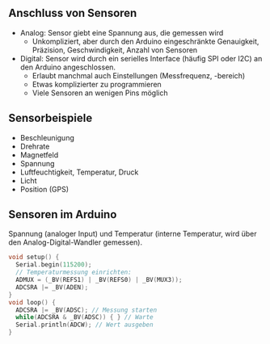 ** Anschluss von Sensoren
- Analog: Sensor giebt eine Spannung aus, die gemessen wird
  - Unkompliziert, aber durch den Arduino eingeschränkte Genauigkeit,
    Präzision, Geschwindigkeit, Anzahl von Sensoren
- Digital: Sensor wird durch ein serielles Interface (häufig SPI oder
  I2C) an den Arduino angeschlossen.
  - Erlaubt manchmal auch Einstellungen (Messfrequenz, -bereich)
  - Etwas komplizierter zu programmieren
  - Viele Sensoren an wenigen Pins möglich

** Sensorbeispiele

- Beschleunigung
- Drehrate
- Magnetfeld
- Spannung
- Luftfeuchtigkeit, Temperatur, Druck
- Licht
- Position (GPS)

** Sensoren im Arduino

Spannung (analoger Input) und Temperatur (interne Temperatur, wird
über den Analog-Digital-Wandler gemessen).

#+BEGIN_SRC C
void setup() {
  Serial.begin(115200);
  // Temperaturmessung einrichten:
  ADMUX = (_BV(REFS1) | _BV(REFS0) | _BV(MUX3));
  ADCSRA |= _BV(ADEN);
}
void loop() {
  ADCSRA |= _BV(ADSC); // Messung starten
  while(ADCSRA & _BV(ADSC)) { } // Warte
  Serial.println(ADCW); // Wert ausgeben
}
#+END_SRC
